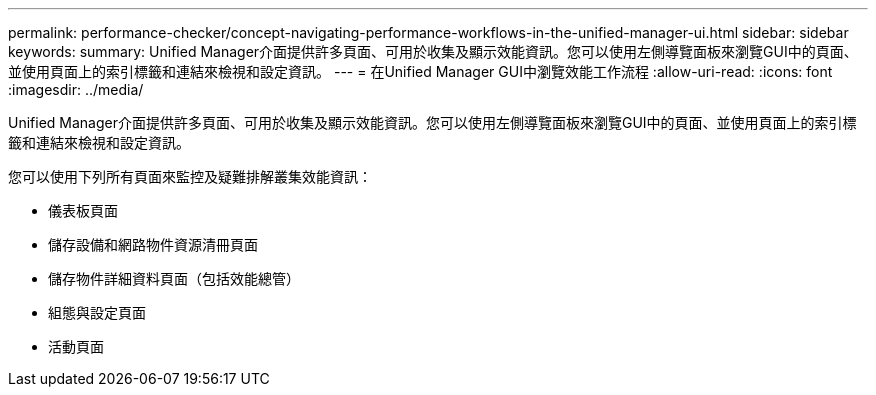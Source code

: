 ---
permalink: performance-checker/concept-navigating-performance-workflows-in-the-unified-manager-ui.html 
sidebar: sidebar 
keywords:  
summary: Unified Manager介面提供許多頁面、可用於收集及顯示效能資訊。您可以使用左側導覽面板來瀏覽GUI中的頁面、並使用頁面上的索引標籤和連結來檢視和設定資訊。 
---
= 在Unified Manager GUI中瀏覽效能工作流程
:allow-uri-read: 
:icons: font
:imagesdir: ../media/


[role="lead"]
Unified Manager介面提供許多頁面、可用於收集及顯示效能資訊。您可以使用左側導覽面板來瀏覽GUI中的頁面、並使用頁面上的索引標籤和連結來檢視和設定資訊。

您可以使用下列所有頁面來監控及疑難排解叢集效能資訊：

* 儀表板頁面
* 儲存設備和網路物件資源清冊頁面
* 儲存物件詳細資料頁面（包括效能總管）
* 組態與設定頁面
* 活動頁面

